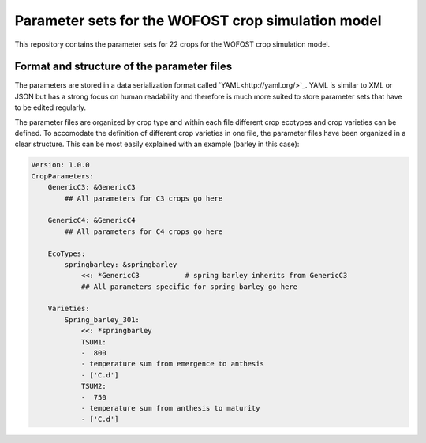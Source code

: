 Parameter sets for the WOFOST crop simulation model
===================================================

This repository contains the parameter sets for 22 crops for the WOFOST
crop simulation model.

Format and structure of the parameter files
-------------------------------------------

The parameters are stored in a data serialization format called `YAML<http://yaml.org/>`_.
YAML is similar to XML or JSON but has a strong focus on human readability and therefore is
much more suited to store parameter sets that have to be edited regularly.

The parameter files are organized by crop type and within each file different crop ecotypes and
crop varieties can be defined. To accomodate the definition of different crop varieties
in one file, the parameter files have been organized in a clear structure.  This can be most easily
explained with an example (barley in this case):

.. code-block:: yaml

    Version: 1.0.0
    CropParameters:
        GenericC3: &GenericC3
            ## All parameters for C3 crops go here

        GenericC4: &GenericC4
            ## All parameters for C4 crops go here

        EcoTypes:
            springbarley: &springbarley
                <<: *GenericC3           # spring barley inherits from GenericC3
                ## All parameters specific for spring barley go here

        Varieties:
            Spring_barley_301:
                <<: *springbarley
                TSUM1:
                -  800
                - temperature sum from emergence to anthesis
                - ['C.d']
                TSUM2:
                -  750
                - temperature sum from anthesis to maturity
                - ['C.d']
